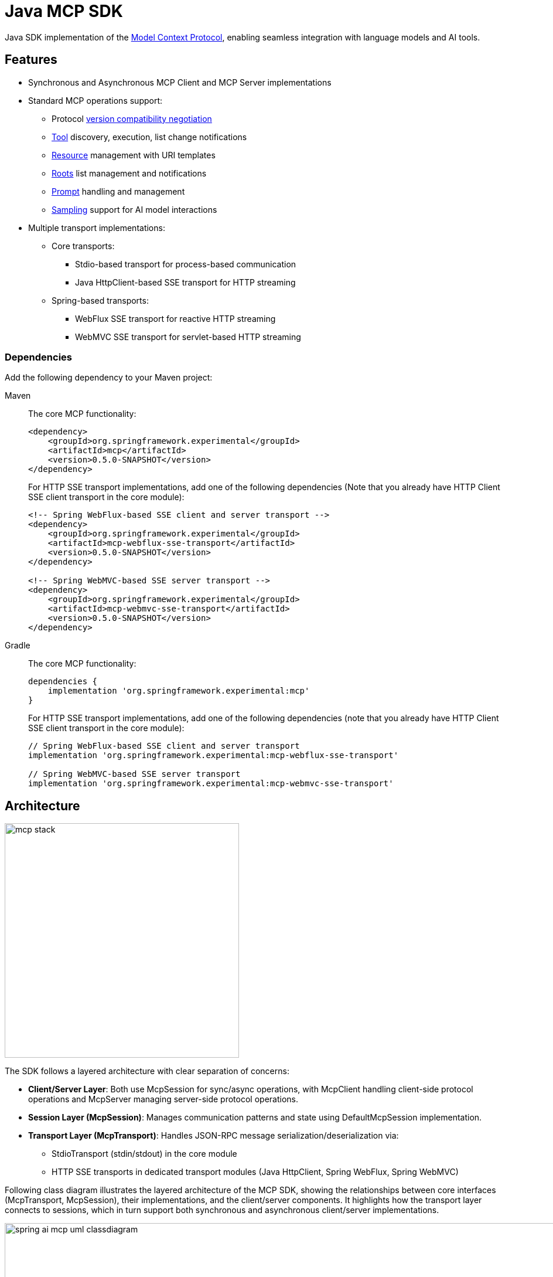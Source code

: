 = Java MCP SDK

Java SDK implementation of the link:https://modelcontextprotocol.io/introduction[Model Context Protocol], enabling seamless integration with language models and AI tools.

== Features

* Synchronous and Asynchronous MCP Client and MCP Server implementations
* Standard MCP operations support:
** Protocol link:https://spec.modelcontextprotocol.io/specification/2024-11-05/basic/lifecycle/#initialization[version compatibility negotiation]
** link:https://spec.modelcontextprotocol.io/specification/2024-11-05/server/tools/[Tool] discovery, execution, list change notifications
** link:https://spec.modelcontextprotocol.io/specification/2024-11-05/server/resources/[Resource] management with URI templates
** link:https://spec.modelcontextprotocol.io/specification/2024-11-05/client/roots/[Roots] list management and notifications
** link:https://spec.modelcontextprotocol.io/specification/2024-11-05/server/prompts/[Prompt] handling and management
** link:https://spec.modelcontextprotocol.io/specification/2024-11-05/client/sampling/[Sampling] support for AI model interactions
* Multiple transport implementations:
** Core transports:
*** Stdio-based transport for process-based communication
*** Java HttpClient-based SSE transport for HTTP streaming
** Spring-based transports:
*** WebFlux SSE transport for reactive HTTP streaming
*** WebMVC SSE transport for servlet-based HTTP streaming

=== Dependencies

Add the following dependency to your Maven project:

[tabs]
======
Maven::
+
The core MCP functionality:
+
[source,xml]
----
<dependency>
    <groupId>org.springframework.experimental</groupId>
    <artifactId>mcp</artifactId>
    <version>0.5.0-SNAPSHOT</version>
</dependency>
----
+
For HTTP SSE transport implementations, add one of the following dependencies 
(Note that you already have HTTP Client SSE client transport in the core module):
+
[source,xml]
----
<!-- Spring WebFlux-based SSE client and server transport -->
<dependency>
    <groupId>org.springframework.experimental</groupId>
    <artifactId>mcp-webflux-sse-transport</artifactId>
    <version>0.5.0-SNAPSHOT</version>
</dependency>

<!-- Spring WebMVC-based SSE server transport -->
<dependency>
    <groupId>org.springframework.experimental</groupId>
    <artifactId>mcp-webmvc-sse-transport</artifactId>
    <version>0.5.0-SNAPSHOT</version>
</dependency>
----

Gradle::
+
The core MCP functionality:
+
[source,groovy]
----
dependencies {
    implementation 'org.springframework.experimental:mcp'
}
----
+
For HTTP SSE transport implementations, add one of the following dependencies 
(note that you already have HTTP Client SSE client transport in the core module):
+
[source,groovy]
----
// Spring WebFlux-based SSE client and server transport
implementation 'org.springframework.experimental:mcp-webflux-sse-transport'

// Spring WebMVC-based SSE server transport
implementation 'org.springframework.experimental:mcp-webmvc-sse-transport'
----
======


== Architecture

image::mcp-stack.svg[width=400,float=right]

The SDK follows a layered architecture with clear separation of concerns:

* *Client/Server Layer*: Both use McpSession for sync/async operations, with McpClient handling client-side protocol operations and McpServer managing server-side protocol operations.
* *Session Layer (McpSession)*: Manages communication patterns and state using DefaultMcpSession implementation.
* *Transport Layer (McpTransport)*: Handles JSON-RPC message serialization/deserialization via:
** StdioTransport (stdin/stdout) in the core module
** HTTP SSE transports in dedicated transport modules (Java HttpClient, Spring WebFlux, Spring WebMVC)

Following class diagram illustrates the layered architecture of the MCP SDK, showing the relationships between core interfaces (McpTransport, McpSession), their implementations, and the client/server components. It highlights how the transport layer connects to sessions, which in turn support both synchronous and asynchronous client/server implementations.

image::spring-ai-mcp-uml-classdiagram.svg[width=1000]

Key Interactions:

* *Client/Server Initialization*: Transport setup, protocol compatibility check, capability negotiation, and implementation details exchange.
* *Message Flow*: JSON-RPC message handling with validation, type-safe response processing, and error handling.
* *Resource Management*: Resource discovery, URI template-based access, subscription system, and content retrieval.
* *Prompt System*: Discovery, parameter-based retrieval, change notifications, and content management.
* *Tool Execution*: Discovery, parameter validation, timeout-aware execution, and result processing.

== MCP Client

The MCP Client is a key component in the Model Context Protocol (MCP) architecture, responsible for establishing and managing connections with MCP servers. It implements the client-side of the protocol, handling:

* Protocol version negotiation to ensure compatibility with servers
* Capability negotiation to determine available features
* Message transport and JSON-RPC communication
* Tool discovery and execution
* Resource access and management
* Prompt system interactions
* Optional features like roots management and sampling support

The client provides both synchronous and asynchronous APIs for flexibility in different application contexts.

[tabs]
======
Sync API::
+
[source,java]
----
// Create a sync client with custom configuration
McpSyncClient client = McpClient.using(transport)
    .requestTimeout(Duration.ofSeconds(10))
    .capabilities(ClientCapabilities.builder()
        .roots(true)      // Enable roots capability
        .sampling()       // Enable sampling capability
        .build())
    .sampling( request -> new CreateMessageResult(response))
    .sync();

// Initialize connection
client.initialize();

// List available tools
ListToolsResult tools = client.listTools();

// Call a tool
CallToolResult result = client.callTool(
    new CallToolRequest("calculator", 
        Map.of("operation", "add", "a", 2, "b", 3))
);

// List and read resources
ListResourcesResult resources = client.listResources();
ReadResourceResult resource = client.readResource(
    new ReadResourceRequest("resource://uri")
);

// List and use prompts
ListPromptsResult prompts = client.listPrompts();
GetPromptResult prompt = client.getPrompt(
    new GetPromptRequest("greeting", Map.of("name", "Spring"))
);

// Add/remove roots
client.addRoot(new Root("file:///path", "description"));
client.removeRoot("file:///path");

// Close client
client.closeGracefully();
----

Async API::
+
[source,java]
----
// Create an async client with custom configuration
McpAsyncClient client = McpClient.using(transport)
    .requestTimeout(Duration.ofSeconds(10))
    .capabilities(ClientCapabilities.builder()
        .roots(true)      // Enable roots capability
        .sampling()       // Enable sampling capability
        .build())
    .sampling( request -> new CreateMessageResult(response))
    .toolsChangeConsumer(tools -> {
        logger.info("Tools updated: {}", tools);
    })
    .resourcesChangeConsumer(resources -> {
        logger.info("Resources updated: {}", resources);
    })
    .promptsChangeConsumer(prompts -> {
        logger.info("Prompts updated: {}", prompts);
    })
    .async();

// Initialize connection
client.initialize()
    .flatMap(initResult -> {
        // List available tools
        return client.listTools();
    })
    .flatMap(tools -> {
        // Call a tool
        return client.callTool(new CallToolRequest(
            "calculator", 
            Map.of("operation", "add", "a", 2, "b", 3)
        ));
    })
    .flatMap(result -> {
        // List and read resources
        return client.listResources()
            .flatMap(resources -> 
                client.readResource(new ReadResourceRequest("resource://uri"))
            );
    })
    .flatMap(resource -> {
        // List and use prompts
        return client.listPrompts()
            .flatMap(prompts ->
                client.getPrompt(new GetPromptRequest(
                    "greeting", 
                    Map.of("name", "Spring")
                ))
            );
    })
    .flatMap(prompt -> {
        // Add/remove roots
        return client.addRoot(new Root("file:///path", "description"))
            .then(client.removeRoot("file:///path"));            
    })
    .doFinally(signalType -> {
        // Close client
        client.closeGracefully().subscribe();
    })
    .subscribe();
----
======

=== Client Transport

The transport layer handles the communication between MCP clients and servers, providing different implementations for various use cases. The client transport manages message serialization, connection establishment, and protocol-specific communication patterns.

[tabs]
======
STDIO::
+
Creates transport for in-process based communication
+
[source,java]
----
ServerParameters params = ServerParameters.builder("npx")
    .args("-y", "@modelcontextprotocol/server-everything", "dir")
    .build();
McpTransport transport = new StdioClientTransport(params);
----
+
SSE (HttpClient)::
+
Creates a framework agnostic (pure Java API) SSE client transport.
Included in the core `mcp` module.
+
[source,java]
----
McpTransport transport = new HttpClientSseClientTransport("http://your-mcp-server");
----
+
SSE (WebFlux)::
+
Creates WebFlux-based SSE client transport.
Requires the `mcp-webflux-sse-transport` dependency.
+
[source,java]
----
WebClient.Builder webClientBuilder = WebClient.builder()
    .baseUrl("http://your-mcp-server");
McpTransport transport = new WebFluxSseClientTransport(webClientBuilder);
----
======

=== Client Capabilities

The client can be configured with various capabilities:

[source,java]
----
var capabilities = ClientCapabilities.builder()
    .roots(true)      // Enable filesystem roots support with list changes notifications
    .sampling()       // Enable LLM sampling support
    .build();
----

==== Roots Support

Roots define the boundaries of where servers can operate within the filesystem:

[source,java]
----
// Add a root dynamically
client.addRoot(new Root("file:///path", "description"));

// Remove a root
client.removeRoot("file:///path");

// Notify server of roots changes
client.rootsListChangedNotification();
----

The roots capability allows servers to:

* Request the list of accessible filesystem roots
* Receive notifications when the root list changes
* Understand which directories and files they have access to

==== Sampling Support

Sampling enables servers to request LLM interactions ("completions" or "generations") through the client:

[source,java]
----
// Configure sampling handler
Function<CreateMessageRequest, CreateMessageResult> samplingHandler = request -> {
    // Sampling implementation that interfaces with LLM
    return new CreateMessageResult(response);
};

// Create client with sampling support
var client = McpClient.using(transport)
    .capabilities(ClientCapabilities.builder()
        .sampling()
        .build())
    .sampling(samplingHandler)
    .build();
----

This capability allows:

* Servers to leverage AI capabilities without requiring API keys
* Clients to maintain control over model access and permissions
* Support for both text and image-based interactions
* Optional inclusion of MCP server context in prompts

== MCP Server

The MCP Server is a foundational component in the Model Context Protocol (MCP) architecture that provides tools, resources, and capabilities to clients. It implements the server-side of the protocol, responsible for:

* Exposing tools that clients can discover and execute
* Managing resources with URI-based access patterns
* Providing prompt templates and handling prompt requests
* Supporting capability negotiation with clients
* Implementing server-side protocol operations
* Managing concurrent client connections
* Providing structured logging and notifications

The server supports both synchronous and asynchronous APIs, allowing for flexible integration in different application contexts. It can expose various capabilities such as file system operations, AI model interactions, and custom tool implementations.

[tabs]
======
Sync API::
+
[source,java]
----
// Create a server with custom configuration
McpSyncServer syncServer = McpServer.using(transport)
    .info("my-server", "1.0.0")
    .capabilities(ServerCapabilities.builder()...build())
    .tools(new CalculatorTool())
    .resources(resourceRegistration)
    .prompts(promptRegistration)
    .sync();

// Add a tool handler at runtime
syncServer.addTool(new CalculatorTool());

// Remove a tool handler at runtime
syncServer.removeTool("calculator");

// Add a resource at runtime
syncServer.addResource(resourceRegistration);

// Remove a resource at runtime
syncServer.removeResource(resourceUri);

// Add a prompt at runtime
syncServer.addPrompt(promptRegistration);

// Remove a prompt at runtime
syncServer.removePrompt(promptName);

// Graceful shutdown
syncServer.closeGracefully();
----

Async API::
+
[source,java]
----
// Create an async server with custom configuration
McpAsyncServer asyncServer = McpServer.using(transport)
    .info("my-server", "1.0.0")
    .capabilities(ServerCapabilities.builder()...build())
    .tools(new CalculatorTool())
    .resources(resourceRegistration)
    .prompts(promptRegistration)
    .async();

// Add a tool handler at runtime
asyncServer.addTool(new CalculatorTool())
    .doOnSuccess(v -> logger.info("Tool added"))
    .subscribe();

// Remove a tool handler at runtime
asyncServer.removeTool("calculator")
    .doOnSuccess(v -> logger.info("Tool removed"))
    .subscribe();

// Add a resource at runtime
asyncServer.addResource(resourceRegistration)
    .doOnSuccess(v -> logger.info("Resource added"))
    .subscribe();

// Remove a resource at runtime
asyncServer.removeResource(resourceUri)
    .doOnSuccess(v -> logger.info("Resource removed"))
    .subscribe();

// Add a prompt at runtime
asyncServer.addPrompt(promptRegistration)
    .doOnSuccess(v -> logger.info("Prompt added"))
    .subscribe();

// Remove a prompt at runtime
asyncServer.removePrompt(promptName)
    .doOnSuccess(v -> logger.info("Prompt removed"))
    .subscribe();

// Notify clients of changes
asyncServer.notifyToolsListChanged().subscribe();
asyncServer.notifyResourcesListChanged().subscribe();
asyncServer.notifyPromptsListChanged().subscribe();

// Graceful shutdown
asyncServer.closeGracefully().subscribe();
----
======

=== Server Transport

The server transport layer implements the server-side communication protocols, enabling reliable message exchange with MCP clients. It provides implementations for different communication patterns while ensuring proper message handling, connection management, and protocol compliance.

[tabs]
======
STDIO::
+
Create in-process based transport
+
[source,java]
----
StdioServerTransport transport = new StdioServerTransport(new ObjectMapper());
----
+
Provides bidirectional JSON-RPC message handling over standard input/output streams with non-blocking message processing, serialization/deserialization, and graceful shutdown support.

SSE (WebFlux)::
+
Creates WebFlux-based SSE server transport.
Requires the `mcp-webflux-sse-transport` dependency.
+
[source,java]
----
@Configuration
class McpConfig {
    @Bean
    WebFluxSseServerTransport webFluxSseServerTransport(ObjectMapper mapper) {
        return new WebFluxSseServerTransport(mapper, "/mcp/message");
    }

    @Bean
    RouterFunction<?> mcpRouterFunction(WebFluxSseServerTransport transport) {
        return transport.getRouterFunction();
    }
}
----
+
Implements the MCP HTTP with SSE transport specification, providing:
+
* Reactive HTTP streaming with WebFlux
* Concurrent client connections through SSE endpoints
* Message routing and session management
* Graceful shutdown capabilities

SSE (WebMvc)::
+
Creates WebMvc-based SSE server transport.
Requires the `mcp-webmvc-sse-transport` dependency.
+
[source,java]
----
@Configuration
@EnableWebMvc
class McpConfig {
    @Bean
    WebMvcSseServerTransport webMvcSseServerTransport(ObjectMapper mapper) {
        return new WebMvcSseServerTransport(mapper, "/mcp/message");
    }

    @Bean
    RouterFunction<ServerResponse> mcpRouterFunction(WebMvcSseServerTransport transport) {
        return transport.getRouterFunction();
    }
}
----
+
Implements the MCP HTTP with SSE transport specification, providing:
+
* Servlet-based HTTP streaming with Spring MVC
* Concurrent client connections through SSE endpoints
* Message routing and session management
* Graceful shutdown capabilities

======

=== Server Capabilities

The server can be configured with various capabilities:

[source,java]
----
var capabilities = ServerCapabilities.builder()
    .resources(false, true)  // Resource support with list changes notifications
    .tools(true)            // Tool support with list changes notifications
    .prompts(true)          // Prompt support with list changes notifications
    .logging()              // Enable logging support (enabled by default with loging level INFO)
    .build();
----

==== Logging Support

The server provides structured logging capabilities that allow sending log messages to clients with different severity levels:

[source,java]
----
// Send a log message to clients
server.loggingNotification(LoggingMessageNotification.builder()
    .level(LoggingLevel.INFO)
    .logger("custom-logger")
    .data("Custom log message")
    .build());
----

Clients can control the minimum logging level they receive through the `mcpClient.setLoggingLevel(level)` request. Messages below the set level will be filtered out.
Supported logging levels (in order of increasing severity): DEBUG (0), INFO (1), NOTICE (2), WARNING (3), ERROR (4), CRITICAL (5), ALERT (6), EMERGENCY (7)


==== Tool Registration

[source,java]
----
var toolRegistration = new ToolRegistration(
    new Tool("calculator", "Basic calculator", Map.of(
        "operation", "string",
        "a", "number",
        "b", "number"
    )),
    arguments -> {
        // Tool implementation
        return new CallToolResult(result, false);
    }
);
----

==== Resource Registration

[source,java]
----
var resourceRegistration = new ResourceRegistration(
    new Resource("custom://resource", "name", "description", "mime-type", null),
    request -> {
        // Resource read implementation
        return new ReadResourceResult(contents);
    }
);
----

==== Prompt Registration

[source,java]
----
var promptRegistration = new PromptRegistration(
    new Prompt("greeting", "description", List.of(
        new PromptArgument("name", "description", true)
    )),
    request -> {
        // Prompt implementation
        return new GetPromptResult(description, messages);
    }
);
----

== Error Handling

The SDK provides comprehensive error handling through the McpError class, covering protocol compatibility, transport communication, JSON-RPC messaging, tool execution, resource management, prompt handling, timeouts, and connection issues. This unified error handling approach ensures consistent and reliable error management across both synchronous and asynchronous operations.
